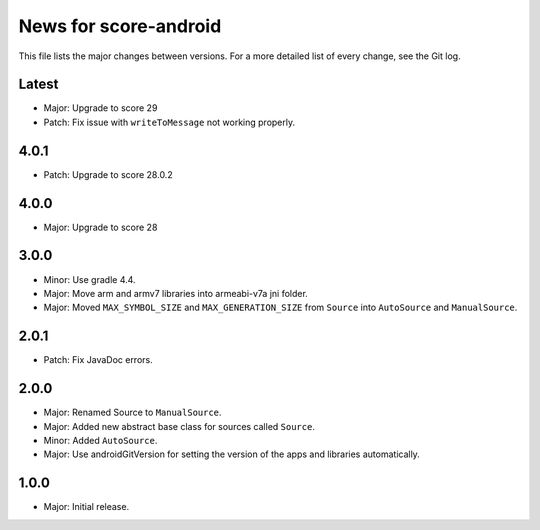 News for score-android
======================

This file lists the major changes between versions. For a more detailed list of
every change, see the Git log.

Latest
------
* Major: Upgrade to score 29
* Patch: Fix issue with ``writeToMessage`` not working properly.

4.0.1
-----
* Patch: Upgrade to score 28.0.2

4.0.0
-----
* Major: Upgrade to score 28

3.0.0
-----
* Minor: Use gradle 4.4.
* Major: Move arm and armv7 libraries into armeabi-v7a jni folder.
* Major: Moved ``MAX_SYMBOL_SIZE`` and ``MAX_GENERATION_SIZE`` from ``Source``
  into ``AutoSource`` and ``ManualSource``.

2.0.1
-----
* Patch: Fix JavaDoc errors.

2.0.0
-----
* Major: Renamed Source to ``ManualSource``.
* Major: Added new abstract base class for sources called ``Source``.
* Minor: Added ``AutoSource``.
* Major: Use androidGitVersion for setting the version of the apps and
  libraries automatically.

1.0.0
-----
* Major: Initial release.
